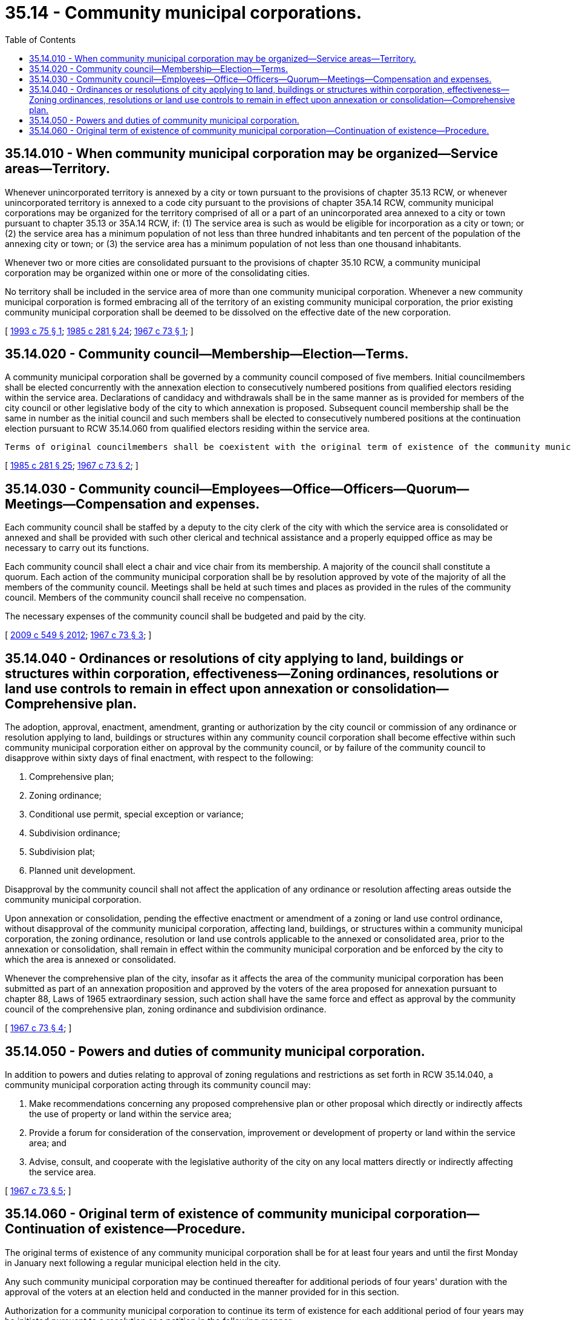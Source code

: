 = 35.14 - Community municipal corporations.
:toc:

== 35.14.010 - When community municipal corporation may be organized—Service areas—Territory.
Whenever unincorporated territory is annexed by a city or town pursuant to the provisions of chapter 35.13 RCW, or whenever unincorporated territory is annexed to a code city pursuant to the provisions of chapter 35A.14 RCW, community municipal corporations may be organized for the territory comprised of all or a part of an unincorporated area annexed to a city or town pursuant to chapter 35.13 or 35A.14 RCW, if: (1) The service area is such as would be eligible for incorporation as a city or town; or (2) the service area has a minimum population of not less than three hundred inhabitants and ten percent of the population of the annexing city or town; or (3) the service area has a minimum population of not less than one thousand inhabitants.

Whenever two or more cities are consolidated pursuant to the provisions of chapter 35.10 RCW, a community municipal corporation may be organized within one or more of the consolidating cities.

No territory shall be included in the service area of more than one community municipal corporation. Whenever a new community municipal corporation is formed embracing all of the territory of an existing community municipal corporation, the prior existing community municipal corporation shall be deemed to be dissolved on the effective date of the new corporation.

[ http://lawfilesext.leg.wa.gov/biennium/1993-94/Pdf/Bills/Session%20Laws/House/1143.SL.pdf?cite=1993%20c%2075%20§%201[1993 c 75 § 1]; http://leg.wa.gov/CodeReviser/documents/sessionlaw/1985c281.pdf?cite=1985%20c%20281%20§%2024[1985 c 281 § 24]; http://leg.wa.gov/CodeReviser/documents/sessionlaw/1967c73.pdf?cite=1967%20c%2073%20§%201[1967 c 73 § 1]; ]

== 35.14.020 - Community council—Membership—Election—Terms.
A community municipal corporation shall be governed by a community council composed of five members. Initial councilmembers shall be elected concurrently with the annexation election to consecutively numbered positions from qualified electors residing within the service area. Declarations of candidacy and withdrawals shall be in the same manner as is provided for members of the city council or other legislative body of the city to which annexation is proposed. Subsequent council membership shall be the same in number as the initial council and such members shall be elected to consecutively numbered positions at the continuation election pursuant to RCW 35.14.060 from qualified electors residing within the service area.

 Terms of original councilmembers shall be coexistent with the original term of existence of the community municipal corporation and until their successors are elected and qualified. Vacancies in any council shall be filled for the remainder of the unexpired term by a majority vote of the remaining members.

[ http://leg.wa.gov/CodeReviser/documents/sessionlaw/1985c281.pdf?cite=1985%20c%20281%20§%2025[1985 c 281 § 25]; http://leg.wa.gov/CodeReviser/documents/sessionlaw/1967c73.pdf?cite=1967%20c%2073%20§%202[1967 c 73 § 2]; ]

== 35.14.030 - Community council—Employees—Office—Officers—Quorum—Meetings—Compensation and expenses.
Each community council shall be staffed by a deputy to the city clerk of the city with which the service area is consolidated or annexed and shall be provided with such other clerical and technical assistance and a properly equipped office as may be necessary to carry out its functions.

Each community council shall elect a chair and vice chair from its membership. A majority of the council shall constitute a quorum. Each action of the community municipal corporation shall be by resolution approved by vote of the majority of all the members of the community council. Meetings shall be held at such times and places as provided in the rules of the community council. Members of the community council shall receive no compensation.

The necessary expenses of the community council shall be budgeted and paid by the city.

[ http://lawfilesext.leg.wa.gov/biennium/2009-10/Pdf/Bills/Session%20Laws/Senate/5038.SL.pdf?cite=2009%20c%20549%20§%202012[2009 c 549 § 2012]; http://leg.wa.gov/CodeReviser/documents/sessionlaw/1967c73.pdf?cite=1967%20c%2073%20§%203[1967 c 73 § 3]; ]

== 35.14.040 - Ordinances or resolutions of city applying to land, buildings or structures within corporation, effectiveness—Zoning ordinances, resolutions or land use controls to remain in effect upon annexation or consolidation—Comprehensive plan.
The adoption, approval, enactment, amendment, granting or authorization by the city council or commission of any ordinance or resolution applying to land, buildings or structures within any community council corporation shall become effective within such community municipal corporation either on approval by the community council, or by failure of the community council to disapprove within sixty days of final enactment, with respect to the following:

. Comprehensive plan;

. Zoning ordinance;

. Conditional use permit, special exception or variance;

. Subdivision ordinance;

. Subdivision plat;

. Planned unit development.

Disapproval by the community council shall not affect the application of any ordinance or resolution affecting areas outside the community municipal corporation.

Upon annexation or consolidation, pending the effective enactment or amendment of a zoning or land use control ordinance, without disapproval of the community municipal corporation, affecting land, buildings, or structures within a community municipal corporation, the zoning ordinance, resolution or land use controls applicable to the annexed or consolidated area, prior to the annexation or consolidation, shall remain in effect within the community municipal corporation and be enforced by the city to which the area is annexed or consolidated.

Whenever the comprehensive plan of the city, insofar as it affects the area of the community municipal corporation has been submitted as part of an annexation proposition and approved by the voters of the area proposed for annexation pursuant to chapter 88, Laws of 1965 extraordinary session, such action shall have the same force and effect as approval by the community council of the comprehensive plan, zoning ordinance and subdivision ordinance.

[ http://leg.wa.gov/CodeReviser/documents/sessionlaw/1967c73.pdf?cite=1967%20c%2073%20§%204[1967 c 73 § 4]; ]

== 35.14.050 - Powers and duties of community municipal corporation.
In addition to powers and duties relating to approval of zoning regulations and restrictions as set forth in RCW 35.14.040, a community municipal corporation acting through its community council may:

. Make recommendations concerning any proposed comprehensive plan or other proposal which directly or indirectly affects the use of property or land within the service area;

. Provide a forum for consideration of the conservation, improvement or development of property or land within the service area; and

. Advise, consult, and cooperate with the legislative authority of the city on any local matters directly or indirectly affecting the service area.

[ http://leg.wa.gov/CodeReviser/documents/sessionlaw/1967c73.pdf?cite=1967%20c%2073%20§%205[1967 c 73 § 5]; ]

== 35.14.060 - Original term of existence of community municipal corporation—Continuation of existence—Procedure.
The original terms of existence of any community municipal corporation shall be for at least four years and until the first Monday in January next following a regular municipal election held in the city.

Any such community municipal corporation may be continued thereafter for additional periods of four years' duration with the approval of the voters at an election held and conducted in the manner provided for in this section.

Authorization for a community municipal corporation to continue its term of existence for each additional period of four years may be initiated pursuant to a resolution or a petition in the following manner:

. A resolution praying for such continuation may be adopted by the community council and shall be filed not less than seven months prior to the end of the term of existence of such corporation with the city council or other legislative body of the city in which the service area is located.

. A petition for continuation shall be signed by at least ten percent of the registered voters residing within the service area and shall be filed not less than six months prior to the end of the term of existence of such corporation with the city council or other legislative body of the city in which the service area is located.

At the same election at which a proposition is submitted to the voters of the service area for the continuation of the community municipal corporation for an additional period of four years, the community councilmembers of such municipal corporation shall be elected. The positions on such council shall be the same in number as the original or initial council and shall be numbered consecutively and elected at large. Declarations of candidacy and withdrawals shall be in the same manner as is provided for members of the city council or other legislative body of the city.

Upon receipt of a petition, the city clerk shall examine the signatures thereon and certify to the sufficiency thereof. No person may withdraw his or her name from a petition after it has been filed.

Upon receipt of a valid resolution or upon duly certifying a petition for continuation of a community municipal corporation, the city clerk with whom the resolution or petition was filed shall cause a proposition on continuation of the term of existence of the community municipal corporation to be placed on the ballot at the next city general election. No person shall be eligible to vote on such proposition at such election unless he or she is a qualified voter and resident of the service area.

The ballots shall contain the words "For continuation of community municipal corporation" and "Against continuation of community municipal corporation" or words equivalent thereto, and shall also contain the names of the candidates to be voted for to fill the positions on the community council. The names of all candidates to be voted upon shall be printed on the ballot alphabetically in groups under the numbered position on the council for which they are candidates.

If the results of the election as certified by the county canvassing board reveal that a majority of the votes cast are for continuation, the municipal corporation shall continue in existence for an additional period of four years, and certificates of election shall be issued to the successful candidates who shall assume office at the same time as members of the city council or other legislative body of the city.

[ http://lawfilesext.leg.wa.gov/biennium/2009-10/Pdf/Bills/Session%20Laws/Senate/5038.SL.pdf?cite=2009%20c%20549%20§%202013[2009 c 549 § 2013]; http://leg.wa.gov/CodeReviser/documents/sessionlaw/1967c73.pdf?cite=1967%20c%2073%20§%206[1967 c 73 § 6]; ]

